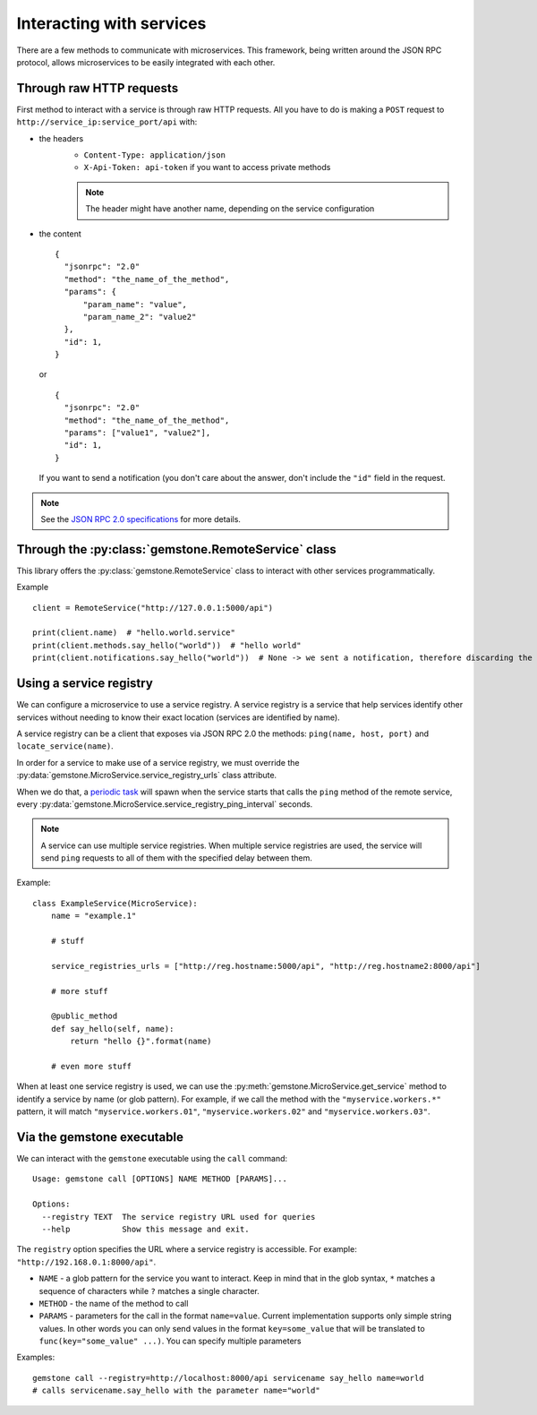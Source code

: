 Interacting with services
=========================

There are a few methods to communicate with microservices. This framework, being written
around the JSON RPC protocol, allows microservices to be easily integrated with each other.

Through raw HTTP requests
-------------------------

First method to interact with a service is through raw HTTP requests. All you have to do is
making a ``POST`` request to ``http://service_ip:service_port/api`` with:

- the headers
    - ``Content-Type: application/json``
    - ``X-Api-Token: api-token`` if you want to access private methods

    .. note::

        The header might have another name, depending on the service configuration

- the content

  ::

      {
        "jsonrpc": "2.0"
        "method": "the_name_of_the_method",
        "params": {
            "param_name": "value",
            "param_name_2": "value2"
        },
        "id": 1,
      }

  or

  ::

      {
        "jsonrpc": "2.0"
        "method": "the_name_of_the_method",
        "params": ["value1", "value2"],
        "id": 1,
      }

  If you want to send a notification (you don't care about the answer, don't include the ``"id"`` field in the
  request.

.. note::

    See the `JSON RPC 2.0 specifications <http://www.jsonrpc.org/specification>`_ for more details.

Through the :py:class:`gemstone.RemoteService` class
----------------------------------------------------------

This library offers the :py:class:`gemstone.RemoteService` class to interact with other
services programmatically.

Example ::

    client = RemoteService("http://127.0.0.1:5000/api")

    print(client.name)  # "hello.world.service"
    print(client.methods.say_hello("world"))  # "hello world"
    print(client.notifications.say_hello("world"))  # None -> we sent a notification, therefore discarding the result


Using a service registry
------------------------

We can configure a microservice to use a service registry. A service registry is a service that help services
identify other services without needing to know their exact location (services are identified by name).

A service registry can be a client that exposes via JSON RPC 2.0 the methods: ``ping(name, host, port)``
and ``locate_service(name)``.

In order for a service to make use of a service registry, we must override the
:py:data:`gemstone.MicroService.service_registry_urls` class attribute.

When we do that, a `periodic task <Periodic tasks>`_ will spawn when the service starts that calls the ``ping`` method
of the remote service, every :py:data:`gemstone.MicroService.service_registry_ping_interval` seconds.

.. note::

    A service can use multiple service registries. When multiple service registries are used, the service will
    send ``ping`` requests to all of them with the specified delay between them.

Example::

    class ExampleService(MicroService):
        name = "example.1"

        # stuff

        service_registries_urls = ["http://reg.hostname:5000/api", "http://reg.hostname2:8000/api"]

        # more stuff

        @public_method
        def say_hello(self, name):
            return "hello {}".format(name)

        # even more stuff

When at least one service registry is used, we can use the :py:meth:`gemstone.MicroService.get_service` method
to identify a service by name (or glob pattern). For example, if we call the method with the ``"myservice.workers.*"``
pattern, it will match ``"myservice.workers.01"``, ``"myservice.workers.02"`` and ``"myservice.workers.03"``.


Via the gemstone executable
---------------------------

We can interact with the ``gemstone`` executable using the ``call`` command:

::

    Usage: gemstone call [OPTIONS] NAME METHOD [PARAMS]...

    Options:
      --registry TEXT  The service registry URL used for queries
      --help           Show this message and exit.

The ``registry`` option specifies the URL where a service registry is accessible. For example: ``"http://192.168.0.1:8000/api"``.

- ``NAME`` - a glob pattern for the service you want to interact. Keep in mind that in the glob syntax, ``*`` matches
  a sequence of characters while ``?`` matches a single character.
- ``METHOD`` - the name of the method to call
- ``PARAMS`` - parameters for the call in the format ``name=value``. Current implementation supports only simple
  string values. In other words you can only send values in the format ``key=some_value`` that will be translated
  to ``func(key="some_value" ...)``. You can specify multiple parameters

Examples::

    gemstone call --registry=http://localhost:8000/api servicename say_hello name=world
    # calls servicename.say_hello with the parameter name="world"